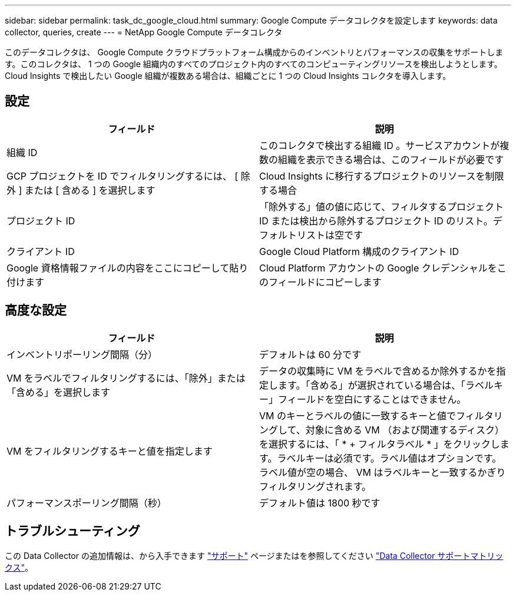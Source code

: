 ---
sidebar: sidebar 
permalink: task_dc_google_cloud.html 
summary: Google Compute データコレクタを設定します 
keywords: data collector, queries, create 
---
= NetApp Google Compute データコレクタ


[role="lead"]
このデータコレクタは、 Google Compute クラウドプラットフォーム構成からのインベントリとパフォーマンスの収集をサポートします。このコレクタは、 1 つの Google 組織内のすべてのプロジェクト内のすべてのコンピューティングリソースを検出しようとします。Cloud Insights で検出したい Google 組織が複数ある場合は、組織ごとに 1 つの Cloud Insights コレクタを導入します。



== 設定

[cols="2*"]
|===
| フィールド | 説明 


| 組織 ID | このコレクタで検出する組織 ID 。サービスアカウントが複数の組織を表示できる場合は、このフィールドが必要です 


| GCP プロジェクトを ID でフィルタリングするには、 [ 除外 ] または [ 含める ] を選択します | Cloud Insights に移行するプロジェクトのリソースを制限する場合 


| プロジェクト ID | 「除外する」値の値に応じて、フィルタするプロジェクト ID または検出から除外するプロジェクト ID のリスト。デフォルトリストは空です 


| クライアント ID | Google Cloud Platform 構成のクライアント ID 


| Google 資格情報ファイルの内容をここにコピーして貼り付けます | Cloud Platform アカウントの Google クレデンシャルをこのフィールドにコピーします 
|===


== 高度な設定

[cols="2*"]
|===
| フィールド | 説明 


| インベントリポーリング間隔（分） | デフォルトは 60 分です 


| VM をラベルでフィルタリングするには、「除外」または「含める」を選択します | データの収集時に VM をラベルで含めるか除外するかを指定します。「含める」が選択されている場合は、「ラベルキー」フィールドを空白にすることはできません。 


| VM をフィルタリングするキーと値を指定します | VM のキーとラベルの値に一致するキーと値でフィルタリングして、対象に含める VM （および関連するディスク）を選択するには、「 * + フィルタラベル * 」をクリックします。ラベルキーは必須です。ラベル値はオプションです。ラベル値が空の場合、 VM はラベルキーと一致するかぎりフィルタリングされます。 


| パフォーマンスポーリング間隔（秒） | デフォルト値は 1800 秒です 
|===


== トラブルシューティング

この Data Collector の追加情報は、から入手できます link:concept_requesting_support.html["サポート"] ページまたはを参照してください link:https://docs.netapp.com/us-en/cloudinsights/CloudInsightsDataCollectorSupportMatrix.pdf["Data Collector サポートマトリックス"]。
